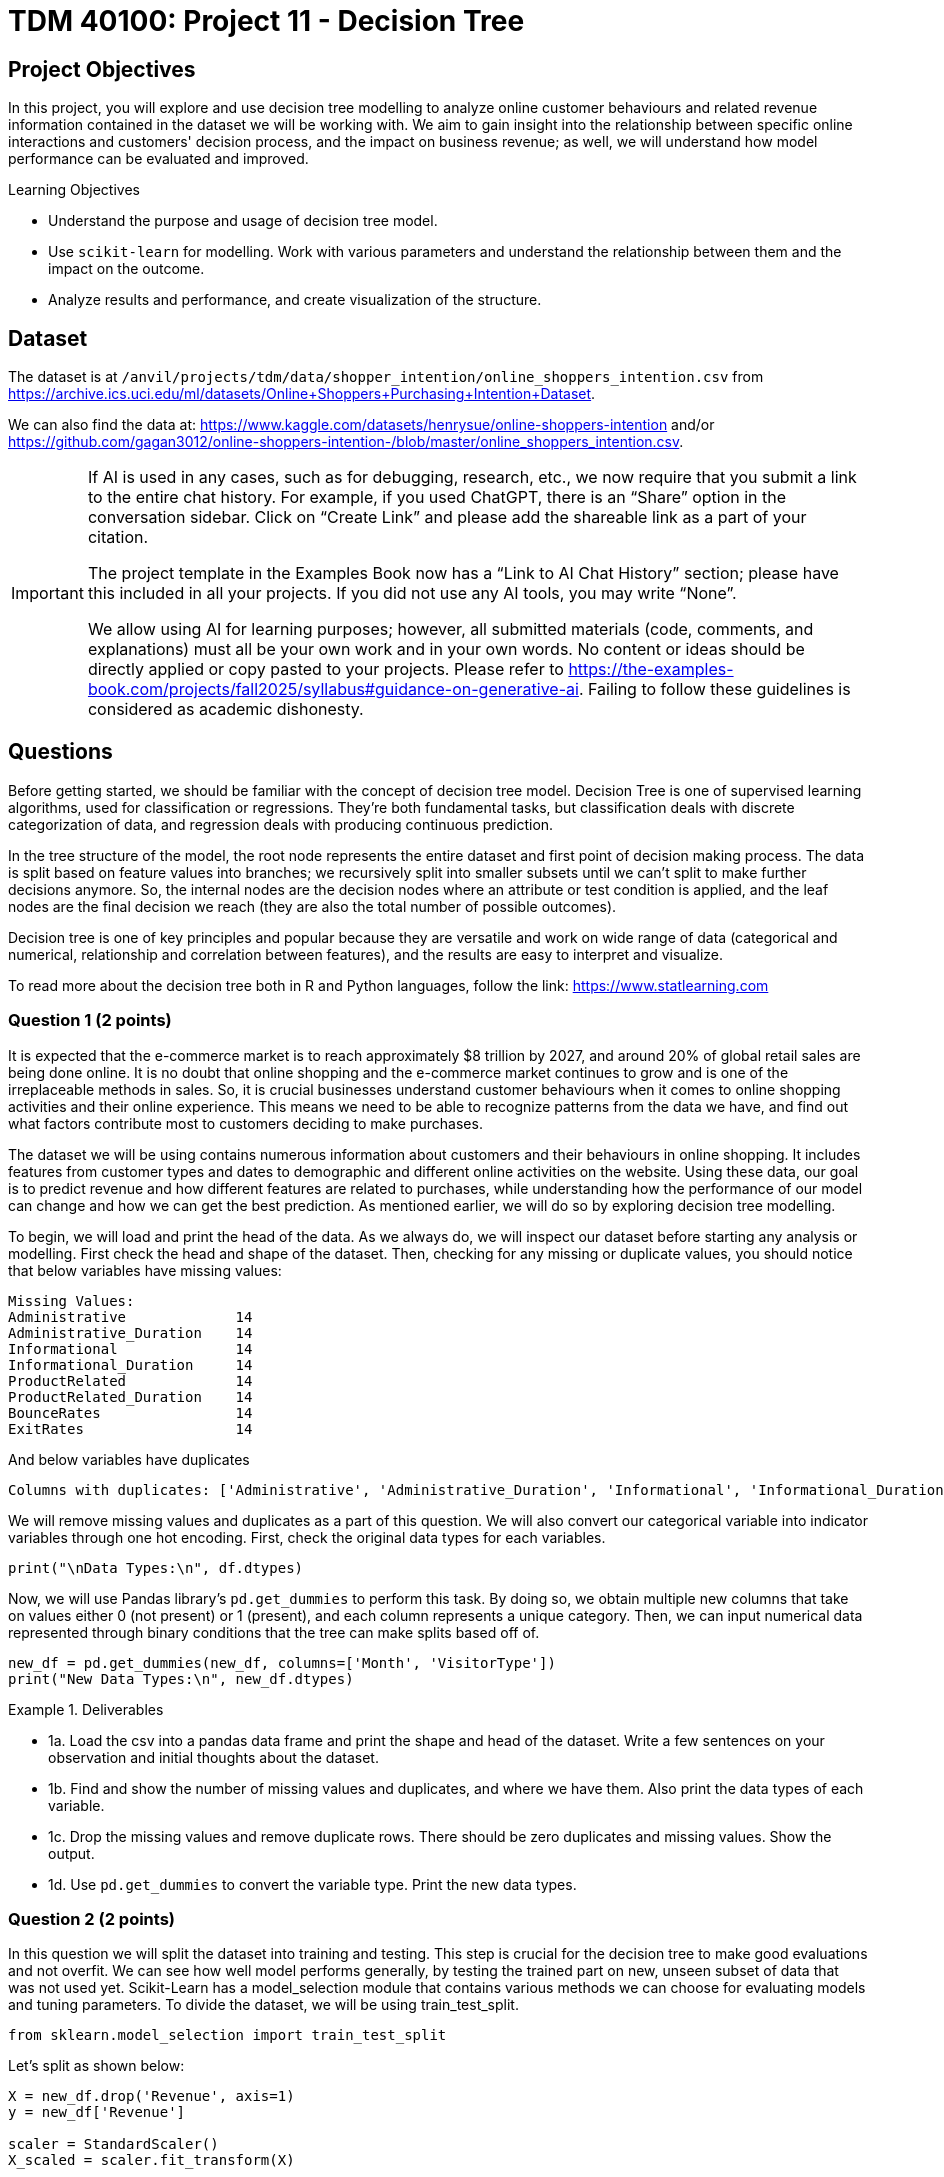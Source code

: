 :page-mathjax: true

= TDM 40100: Project 11 - Decision Tree

== Project Objectives 
In this project, you will explore and use decision tree modelling to analyze online customer behaviours and related revenue information contained in the dataset we will be working with. We aim to gain insight into the relationship between specific online interactions and customers' decision process, and the impact on business revenue; as well, we will understand how model performance can be evaluated and improved. 

.Learning Objectives
****
- Understand the purpose and usage of decision tree model.
- Use `scikit-learn` for modelling. Work with various parameters and understand the relationship between them and the impact on the outcome. 
- Analyze results and performance, and create visualization of the structure.
****

== Dataset
The dataset is at `/anvil/projects/tdm/data/shopper_intention/online_shoppers_intention.csv` from https://archive.ics.uci.edu/ml/datasets/Online+Shoppers+Purchasing+Intention+Dataset. 

We can also find the data at: https://www.kaggle.com/datasets/henrysue/online-shoppers-intention and/or https://github.com/gagan3012/online-shoppers-intention-/blob/master/online_shoppers_intention.csv. 

[[ai-note]]
[IMPORTANT]
====
If AI is used in any cases, such as for debugging, research, etc., we now require that you submit a link to the entire chat history. For example, if you used ChatGPT, there is an “Share” option in the conversation sidebar. Click on “Create Link” and please add the shareable link as a part of your citation.

The project template in the Examples Book now has a “Link to AI Chat History” section; please have this included in all your projects. If you did not use any AI tools, you may write “None”.

We allow using AI for learning purposes; however, all submitted materials (code, comments, and explanations) must all be your own work and in your own words. No content or ideas should be directly applied or copy pasted to your projects. Please refer to https://the-examples-book.com/projects/fall2025/syllabus#guidance-on-generative-ai. Failing to follow these guidelines is considered as academic dishonesty.
====


== Questions

Before getting started, we should be familiar with the concept of decision tree model. 
Decision Tree is one of supervised learning algorithms, used for classification or regressions. They're both fundamental tasks, but classification deals with discrete categorization of data, and regression deals with producing continuous prediction. 

In the tree structure of the model, the root node represents the entire dataset and first point of decision making process. The data is split based on feature values into branches; we recursively split into smaller subsets until we can't split to make further decisions anymore. So, the internal nodes are the decision nodes where an attribute or test condition is applied, and the leaf nodes are the final decision we reach (they are also the total number of possible outcomes).

Decision tree is one of key principles and popular because they are versatile and work on wide range of data (categorical and numerical, relationship and correlation between features), and the results are easy to interpret and visualize. 

To read more about the decision tree both in R and Python languages, follow the link: https://www.statlearning.com

=== Question 1 (2 points)
It is expected that the e-commerce market is to reach approximately $8 trillion by 2027, and around 20% of global retail sales are being done online. It is no doubt that online shopping and the e-commerce market continues to grow and is one of the irreplaceable methods in sales. So, it is crucial businesses understand customer behaviours when it comes to online shopping activities and their online experience. This means we need to be able to recognize patterns from the data we have, and find out what factors contribute most to customers deciding to make purchases.

The dataset we will be using contains numerous information about customers and their behaviours in online shopping. It includes features from customer types and dates to demographic and different online activities on the website. Using these data, our goal is to predict revenue and how different features are related to purchases, while understanding how the performance of our model can change and how we can get the best prediction. As mentioned earlier, we will do so by exploring decision tree modelling.

To begin, we will load and print the head of the data. As we always do, we will inspect our dataset before starting any analysis or modelling. 
First check the head and shape of the dataset. 
Then, checking for any missing or duplicate values, you should notice that below variables have missing values:

[source,python]
----
Missing Values: 
Administrative             14
Administrative_Duration    14
Informational              14
Informational_Duration     14
ProductRelated             14
ProductRelated_Duration    14
BounceRates                14
ExitRates                  14
----

And below variables have duplicates
[source,python]
----
Columns with duplicates: ['Administrative', 'Administrative_Duration', 'Informational', 'Informational_Duration', 'ProductRelated', 'ProductRelated_Duration', 'BounceRates', 'ExitRates', 'PageValues', 'SpecialDay', 'Month', 'OperatingSystems', 'Browser', 'Region', 'TrafficType', 'VisitorType', 'Weekend', 'Revenue']
----

We will remove missing values and duplicates as a part of this question. We will also convert our categorical variable into indicator variables through one hot encoding. First, check the original data types for each variables. 

[source,python]
----
print("\nData Types:\n", df.dtypes)
----

Now, we will use Pandas library's `pd.get_dummies` to perform this task. By doing so, we obtain multiple new columns that take on values either 0 (not present) or 1 (present), and each column represents a unique category. Then, we can input numerical data represented through binary conditions that the tree can make splits based off of.  

[source,python]
----
new_df = pd.get_dummies(new_df, columns=['Month', 'VisitorType'])
print("New Data Types:\n", new_df.dtypes)
----

.Deliverables
====
- 1a. Load the csv into a pandas data frame and print the shape and head of the dataset. Write a few sentences on your observation and initial thoughts about the dataset. 
- 1b. Find and show the number of missing values and duplicates, and where we have them. Also print the data types of each variable.
- 1c. Drop the missing values and remove duplicate rows. There should be zero duplicates and missing values. Show the output.
- 1d. Use `pd.get_dummies` to convert the variable type. Print the new data types.
====
 
=== Question 2  (2 points)
In this question we will split the dataset into training and testing. This step is crucial for the decision tree to make good evaluations and not overfit. We can see how well model performs generally, by testing the trained part on new, unseen subset of data that was not used yet. 
Scikit-Learn has a model_selection module that contains various methods we can choose for evaluating models and tuning parameters. To divide the dataset, we will be using train_test_split.

[source,python]
----
from sklearn.model_selection import train_test_split
----

Let's split as shown below:

[source,python]
----
X = new_df.drop('Revenue', axis=1)
y = new_df['Revenue']

scaler = StandardScaler()
X_scaled = scaler.fit_transform(X)

X_train, X_test, y_train, y_test = train_test_split(X_scaled, y, test_size=0.2, random_state=20)

y_train = y_train.to_numpy()
y_test = y_test.to_numpy()
----

You can think of `X_test` as the input and `y_test` as the output. Revenue is what we want to predict, so it is not included in the input features. The `test_size` is set to 0.2, meaning we are using 80% for training and 20% for testing. `random_state` controls the seed for random generator. Setting this number also makes sure that the split is reproducible means the same portion of the dataset will be included every time. 

[source,python]
----
decision_tree = DecisionTreeClassifier(random_state=20)
decision_tree.fit(X_train, y_train)
----

Above will train the created decision tree using the previous training data. 

.Deliverables
====
- 2a. Scale the dataset and split into training and testing sets. 
- 2b. Create the Decision Tree using `DecisionTreeClassifier()` 
====

=== Question 3  (2 points)
Let's see the predicted outcome for our `X_test` feature. 

[source,python]
----
y_pred = decision_tree.predict(X_test)
----

Now, as we do with other models, we will explore some methods we can use to determine how well this model performs. 
Below are the imports needed for this task:

[source,python]
----
from sklearn.metrics import accuracy_score, classification_report, confusion_matrix
----

We can evaluate the performance using accuracy score, classification report, and confusion matrix. The code for this looks like:

[source,python]
----
accuracy = accuracy_score(y_test, y_pred)
report = classification_report(y_test, y_pred)
matrix = confusion_matrix(y_test, y_pred)
----

We got the following output from the classification model:

[source,python]
----
Accuracy of the model:  0.8569672131147541
Classification Report: 
               precision    recall  f1-score   support

       False       0.92      0.91      0.92      2064
        True       0.53      0.56      0.55       376

    accuracy                           0.86      2440
   macro avg       0.73      0.74      0.73      2440
weighted avg       0.86      0.86      0.86      2440

Confusion Matrix:  [[1880  184]
 [ 165  211]]
----

Accuracy score measures the proportion of correctly classified instances out of the total number of instances in the dataset.

Some main information we can get from the classification report are precision, recall, and f1 score as shown above. 

- Precision tells us how accurate the positive predictions made is for that class (another way to define it is (true positive) / (true positive + false positive)). In another words, it shows how many predictions are actually correct out of the elements labelled as positive. Precision is 1 if a model was to be perfect and had no false positive.

- Recall is the ratio between actual positives that were correctly classified and all actual positives (true positive / (true positive + false negative)). It's also known as sensitivity.

- F1 score is defined as the harmonic mean of precision and recall; we can think of it as one number that takes both metrics into consideration. 

- Support is the number of actual occurrences of a class in the dataset. The higher the support, the more data points are associated with that class or itemset. 

Now for the confusion matrix, from the first row, left to right, it holds the value for true negative, false positive, false negative, and true positive. For our data, respecitively, this means:

- Model correctly predicted that a customer did not make a purchase 

- Model predicted the customer made a purchase when it did not 

- Model predicted no purchase when there has been one made 

- Model correctly predicted that a customer made a purchase

Let's take a look at another representation of the confusion matrix. Import the below:

[source,python]
----
from sklearn.metrics import ConfusionMatrixDisplay
----

We can use the below code to make the visualization.

[source,python]
----
display = ConfusionMatrixDisplay(confusion_matrix=matrix, display_labels=['False', 'True'])
display.plot()
plt.title('Confusion Matrix')
plt.show()
----

The matrix should look like below:

image::confusion_matrix.png[Confusion Matrix,400,300]

The x-axis is to represent all data model predicted to have belonged to the class (whichever one we're looking at - we have true or false here). The y-axis is to represent all examples with actual label is that class. For example, at row 0, we have actual 'no purchase' customers. 

So again, applying the implication of the different sections of the matrix mentioned previously, we can see that there are 1880 correctly identified non purchase, 184 customers identified to have made a purchase when they did not, 165 missed actual purchases, and 211 correctly predicted purchases. 

`confusion_matrix()` outputs an ndarray of the values, but with `ConfusionMatrixDisplay()`, we get the plotting object that can be used to visualize it better. 


.Deliverables
====
- 3a. We previously obtained a tree through `decision_tree.fit()`. At the prediction part, the tree is traversed from root to a leaf based on each internal node's condition and feature value. So, predict() obtains each leaf's lables (true/false - purchase/no purchase) and y_pred will return an array of predicted labels. Each entry will contain the model's prediction. This can get compared against the actual values. Generate the prediction for X_test with `decision_tree.predict()`.
- 3b. Output the results of accuracy score, classification report, and the confusion matrix.
- 3c. Write a few sentences in your own words explaining the meaning and significance of accuracy. Also explain what information we are getting from the classification report and the confusion matrix. In our case, what do each of the outputted numbers signify in our confusion matrix? 
====

=== Question 4  (2 points)
There are various parameters we can adjust to best work with the problem and dataset. We will take a look at max_depth, min_samples_leaf, and criterion. 

- max_depth: We limit the maximum depth of the tree with this parameter. Model will get more specific as we get deeper into the tree; however, better result is not always guaranteed with higher max_depth value. 

- min_samples_leaf: This is the minimum number of samples set for us to be allowed to be at a leaf node. Overfitting can happen if this value is too low since we could have branches with not enough samples or take more extreme values into higher consideration, and underfitting could happen otherwise, with the lack of ability to recognize patterns of data.

- criterion: This lets us choose which function to use to split data at each node. It's a part of finding the most appropriate feature for split to occur. `sklearn` provides three option: `gini`, `entropy`, and `log loss`. It is defaulted to gini. 

We will test using the following ranges of parameter values:

[source,python]
----
parameters = {'max_depth': list(range(1,26)),
              'min_samples_leaf': list(range(1,26)),
              'criterion': ['gini', 'entropy']} 
----

We can plot how the values for max depth affect the accuracy of the model.

[source,python]
----
depth = all_result[all_result['Parameter'] == 'max_depth']
plt.figure(figsize=(10,5))
plt.plot(depth['Value'], depth['Accuracy'])
plt.title('Accuracy vs. max_depth')
plt.xlabel('max_depth')
plt.ylabel('Accuracy')
plt.grid(True)
plt.show()
----

.Deliverables
====
- 4a. Iterate through each parameter types, then loop through each value for the current parameter to train and make predictions on data. Also calculate the accuacy score for each. Print results that shows the parameter used and its depth, leaf, accuracy value. 

- 4b. Plot how accuracy changes as the values for max depth changes. Create a plot for Accuracy vs min_samples_leaf also. Write 1-2 sentences about your observation.

- 4c. What conclusion can we make from this in regards to the effect different values of the parameters we tested have on the accuracy of the model? In our case, at which value of max_depth and min_samples_leaf do we get the best result? What can we interpret from the decrease in accuracy following the best max_depth value in the graph?
====


[NOTE]
====
There are multiple options for picking the node's attribute. Information gain and Gini index are two popular methods. The default in `scikit-learn` is Gini Index. 

Information Gain:

High information gain suggests the attribute results in a good split by the attribute. It uses entropy, value between 0 and 1 for binary classification, which measures the impurity of a set. An entropy of 0 indicates perfect purity (all samples belong to the same class), while an entropy of 1 represents maximum impurity (samples are evenly split between the classes).

Formal definition of entropy for a set with c classes is:
[stem]
++++
Entropy = -\sum_{i=0}^{c}p_{i}log_{2}p_{i}
++++

where $$p_i$$ is the proportion of examples in class i.

Information gain will show us the difference in uncertainity after a split. 

Gini Index: 
It is defined by: 

[stem]
++++
Impurity = 1 - \sum_{i}^{c}(p_{i})^{2}
++++

This finds the probability that a dataset element is incorrectly classified by basing the calculation off of the probability of each outcome. 0 index value implies perfect accuracy (we also say that it is pure), while higher index values indicate higher uncertainties. 
====


=== Question 5  (2 points)
As with other types of data analysis, we can also visualize the decision tree produced.
To do so, make the following import:

[source,python]
----
from sklearn.tree import plot_tree
----

Plot the tree using:

[source,python]
----
plot_tree(decision_tree, feature_names=X.columns, filled=True)
----
There are parameters you can adjust for the tree output. For example, adjusting `max_depth` will output only the number of depth you want to show in your tree, and other specific namings or preferred visualization.

Feature importance is a score corresponding to how much each feature contributes to the tree making the decision. The higher the value, the more important the feature is. It is easy to get this value using `feature_importances_`. 

Now, we will make a comparison between users who made a purchase and did not make a purchase. The divison is made by the variable "Revenue": if a purchase was made then the value is True, and False otherwise. Common, but useful information we can have is how their behaviour, or the same variables' values differ. We will compare the top five features that contribute to revenue. 

[source,python]
----
top5 = importance_score.nlargest(5).index.tolist()
avg = new_df.groupby('Revenue')[top5].mean()
----

.Deliverables
====
- 5a. Plot the decision tree we created in previous parts.
- 5b. Get top 5 useful features and output them. What implication does this have for online sales and customers?
- 5c. Plot the importance scores for all features in sorted order. 
- 5d. Find the average values between top 5 features between the group who made a purchase and the group who did not. Output all computed values, as well the differences. 
====

=== Question 6  (2 points)
We obtained an acceptable answer from the decision tree model. However, there are methods that can make models perform better. One common way is grid search, used for hyperparameter tuning. We saw earlier that parameters of decision tree affects the performance and the accuracy of the results. Grid search makes the optimization by testing all combination of parameter values from a set. 

Let's start with getting necessary import:
[source,python]
----
from sklearn.model_selection import GridSearchCV
----

Use the same parameters as question 4 and set up grid search:

[source,python]
----
grid_search = GridSearchCV(estimator=decision_tree, param_grid=parameters)
grid_search.fit(X_train, y_train)
y_pred = grid_search.best_estimator_.predict(X_test)
----

`best_params_` stores the parameter combination that gives the best result. `best_estimator_` gives the model with those specific parameters. `best_score_` provides the highest average score over the cross validation folds in best parameter (scikit's default cv value is 5). Cross validation splits the training data into equal random parts and in each iteration a different fold is used as test. The result is the average over all folds. 

Grid search has the advantage of being straightforward and thorough since it tests every possible combination in the defined space, and it will find the optimal paramters as long as we are in that grid. 
However, it has the disadvantage of being computationally expensive if we have a large model or if the search space is large (you might notice that if we use the same parameter grid it might take a few minutes to finish running), and if the best parameters does not exist within the defined range, this method could fail to find it. 

.Deliverables
====
- 6a. Run decision tree model with grid search and output the new classification report. Also output the best parameters and best score found by grid search. 
- 6b. Write a few sentences about the new result. How does this compare to the scores and accuracy obtained in question 4?  
- 6c. Decision tree is one of the fundamental concepts to know, and they are very versatile while being simple to understand. However, there are other algorithms with better performance than decision trees. What are some disadvantages of using decision trees? In what cases should we avoid relying heavily on decision trees?
====

== Submitting your Work

Once you have completed the questions, save your Jupyter notebook. You can then download the notebook and submit it to Gradescope.

.Items to submit
====
- firstname_lastname_project11.ipynb
====

[WARNING]
====
You _must_ double check your `.ipynb` after submitting it in gradescope. A _very_ common mistake is to assume that your `.ipynb` file has been rendered properly and contains your code, markdown, and code output even though it may not. **Please** take the time to double check your work. See https://the-examples-book.com/projects/submissions[here] for instructions on how to double check this.

You **will not** receive full credit if your `.ipynb` file does not contain all of the information you expect it to, or if it does not render properly in Gradescope. Please ask a TA if you need help with this.
====